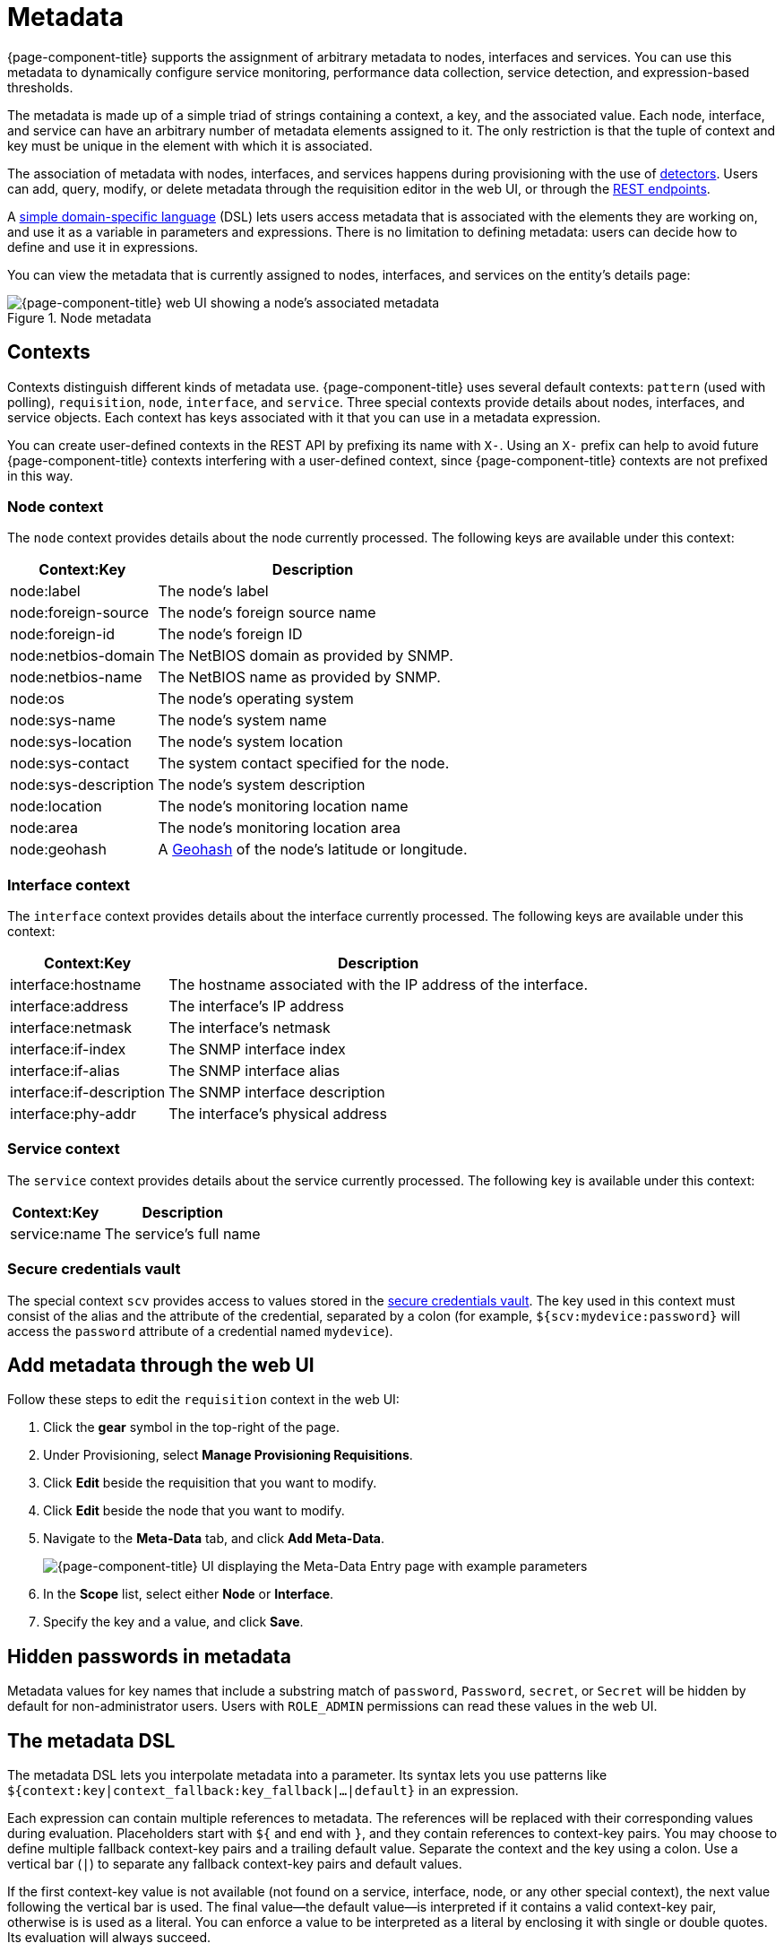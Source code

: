 
[[metadata-overview]]
= Metadata
:description: Learn how to create and associate metadata with nodes, interfaces, and services in {page-component-title}.

{page-component-title} supports the assignment of arbitrary metadata to nodes, interfaces and services.
You can use this metadata to dynamically configure service monitoring, performance data collection, service detection, and expression-based thresholds.

The metadata is made up of a simple triad of strings containing a context, a key, and the associated value.
Each node, interface, and service can have an arbitrary number of metadata elements assigned to it.
The only restriction is that the tuple of context and key must be unique in the element with which it is associated.

The association of metadata with nodes, interfaces, and services happens during provisioning with the use of <<reference:provisioning/detectors.adoc#ref-provisioning-meta-data, detectors>>.
Users can add, query, modify, or delete metadata through the requisition editor in the web UI, or through the xref:development:rest/meta-data.adoc[REST endpoints].

A <<ga-meta-data-dsl, simple domain-specific language>> (DSL) lets users access metadata that is associated with the elements they are working on, and use it as a variable in parameters and expressions.
There is no limitation to defining metadata: users can decide how to define and use it in expressions.

You can view the metadata that is currently assigned to nodes, interfaces, and services on the entity's details page:

.Node metadata
image::metadata/metadata-view.png["{page-component-title} web UI showing a node's associated metadata"]

[[metadata-contexts]]
== Contexts

Contexts distinguish different kinds of metadata use.
{page-component-title} uses several default contexts: `pattern` (used with polling), `requisition`, `node`, `interface`, and `service`.
Three special contexts provide details about nodes, interfaces, and service objects.
Each context has keys associated with it that you can use in a metadata expression.

You can create user-defined contexts in the REST API by prefixing its name with `X-`.
Using an `X-` prefix can help to avoid future {page-component-title} contexts interfering with a user-defined context, since {page-component-title} contexts are not prefixed in this way.

=== Node context

The `node` context provides details about the node currently processed.
The following keys are available under this context:

[options="autowidth"]
|===
| Context:Key            | Description

| node:label
| The node's label

| node:foreign-source
| The node's foreign source name

| node:foreign-id
| The node's foreign ID

| node:netbios-domain
| The NetBIOS domain as provided by SNMP.

| node:netbios-name
| The NetBIOS name as provided by SNMP.

| node:os
| The node's operating system

| node:sys-name
| The node's system name

| node:sys-location
| The node's system location

| node:sys-contact
| The system contact specified for the node.

| node:sys-description
| The node's system description

| node:location
| The node's monitoring location name

| node:area
| The node's monitoring location area

| node:geohash
| A https://en.wikipedia.org/wiki/Geohash[Geohash] of the node's latitude or longitude.
|===

=== Interface context

The `interface` context provides details about the interface currently processed.
The following keys are available under this context:

[options="autowidth"]
|===
| Context:Key                | Description

| interface:hostname
| The hostname associated with the IP address of the interface.

| interface:address
| The interface's IP address

| interface:netmask
| The interface's netmask

| interface:if-index
| The SNMP interface index

| interface:if-alias
| The SNMP interface alias

| interface:if-description
| The SNMP interface description

| interface:phy-addr
| The interface's physical address
|===

=== Service context

The `service` context provides details about the service currently processed.
The following key is available under this context:

[options="autowidth"]
|===
| Context:Key        | Description

| service:name
| The service's full name
|===

[[ga-metadata-scv]]
=== Secure credentials vault

The special context `scv` provides access to values stored in the xref:deep-dive/admin/configuration/scv-configuration.adoc[secure credentials vault].
The key used in this context must consist of the alias and the attribute of the credential, separated by a colon (for example, `${scv:mydevice:password}` will access the `password` attribute of a credential named `mydevice`).

[[ga-metadata-webui]]
== Add metadata through the web UI

Follow these steps to edit the `requisition` context in the web UI:

. Click the *gear* symbol in the top-right of the page.
. Under Provisioning, select *Manage Provisioning Requisitions*.
. Click *Edit* beside the requisition that you want to modify.
. Click *Edit* beside the node that you want to modify.
. Navigate to the *Meta-Data* tab, and click *Add Meta-Data*.
+
image::metadata/metadata_add.png["{page-component-title} UI displaying the Meta-Data Entry page with example parameters"]

. In the *Scope* list, select either *Node* or *Interface*.
. Specify the key and a value, and click *Save*.

[[ga-metadata-passwords]]
== Hidden passwords in metadata

Metadata values for key names that include a substring match of `password`, `Password`, `secret`, or `Secret` will be hidden by default for non-administrator users.
Users with `ROLE_ADMIN` permissions can read these values in the web UI.

[[ga-meta-data-dsl]]
== The metadata DSL

The metadata DSL lets you interpolate metadata into a parameter.
Its syntax lets you use patterns like `${context:key|context_fallback:key_fallback|...|default}` in an expression.

Each expression can contain multiple references to metadata.
The references will be replaced with their corresponding values during evaluation.
Placeholders start with `${` and end with `}`, and they contain references to context-key pairs.
You may choose to define multiple fallback context-key pairs and a trailing default value.
Separate the context and the key using a colon.
Use a vertical bar (`|`) to separate any fallback context-key pairs and default values.

If the first context-key value is not available (not found on a service, interface, node, or any other special context), the next value following the vertical bar is used.
The final value--the default value--is interpreted if it contains a valid context-key pair, otherwise is is used as a literal.
You can enforce a value to be interpreted as a literal by enclosing it with single or double quotes.
Its evaluation will always succeed.

The interpolation process supports recursive evaluation.
This lets you specify a pattern inside another pattern, or provide whole expressions stored as metadata.

The DSL uses scopes to determine the resolution order of a context-key pair.
First, the most recent scope is used; if it does not contain the context-key tuple, the next scope is queried.
For example, a query on a service entity would be resolved in this order: service metadata > interface metadata > node metadata.
On an interface, it resolves in metadata > interface metadata > node metadata order.
On the node level, only the node is queried.

The available scopes depend on the environment for which an expression is evaluated; they are documented as appropriate elsewhere in this guide.
Some environments also provide additional scopes that are not backed by the persisted metadata, but which provide additional metadata related to the current evaluation.

=== Examples

The following placeholder will resolve to the `username` as defined in the requisitioning UI, or an empty value if the `username` is not defined:

[source]
${requisition:username}

Placeholders can contain optional default values, separated from the main reference with a vertical bar (`|`).
The following placeholder will resolve to the `username` as defined in the requisitioning UI, or to `admin` if the `username` is not defined:

[source]
${requisition:username|admin}

You can use fallback context-key pairs in a placeholder to specify other references to fall back to if the primary context-key pair is not defined.
Separate each reference with a vertical bar (`|`).
The following placeholder will resolve to the `username` as defined in the requisitioning UI.
If the `username` is not defined, the fallback `account` reference is used.
If neither exist, the placeholder defaults to `admin`:

[source]
${requisition:url|http://example.org}
Since the last value contains a colon, the interpreter will treat this value as a context-key evaluate to an empty string in the case there is no data for the context-key `requisition:url`.

[source]
${requisition:url|"http://example.org"}
Double or single quotes ensure that the value is treated as the expression's default value.

[source]
${requisition:username|requisition:account|admin}

You can also embed placeholders within each other.
For example, the embedded placeholder below resolves to the `credentials` as defined in the requisitioning UI, with the node label as a fallback value.
Its result is used to resolve the outer pattern, and results in the device's final password:

[source]
${scv:${requisition:credentials|node:label}:password}

=== Test an expression

Test an expression using the following Karaf shell command:

[source, karaf]
admin@opennms> opennms:metadata-test -n 1 -i 192.168.0.100 -s ICMP '${fruits:apple|fruits:banana|vegetables:tomato|blue}'

This expression resolves to the following:

[source]
----
Meta-Data for node (id=1)
fruits:
  apple='green'
  banana='yellow'
vegetables:
  tomato='red'
---
Meta-Data for interface (ipAddress=192.168.0.100):
fruits:
  apple='brown'
---
Meta-Data for service (name=ICMP):
fruits:
  apple='red'
---
Input: '${fruits:apple|fruits:banana|vegetables:tomato|blue}'
Output: 'red'
Details:
  Part: '${fruits:apple|fruits:banana|vegetables:tomato|blue}' => match='fruits:apple', value='red', scope='SERVICE'
admin@opennms>
----

=== Uses

The following {page-component-title} components allow the use of the Metadata DSL:

* <<reference:provisioning/detectors.adoc#ref-provisioning-meta-data, Provisioning detectors>>.
* <<deep-dive/service-assurance/configuration.adoc#ga-pollerd-configuration-meta-data, Service assurance>>.
* <<deep-dive/performance-data-collection/collectd/collection-packages.adoc#ga-collectd-packages-services-meta-data, Performance management>>.
* <<reference:configuration/ttl-rpc.adoc#metadata-ttls, Using metadata for TTLs>>.
* <<deep-dive/thresholds/thresholding.adoc#ga-threshold-metadata, Expression-Based Thresholds>>.
* <<deep-dive/notifications/introduction.adoc#ga-notifications, Notifications>>.
* <<deep-dive/alarms/alarm-handling.adoc#ga-advanced-alarm-handling, Alarmd Drools rules>>.

Furthermore, some {page-component-title} configuration files allow the use of Metadata DSL to access the global scope `scv` in order to reference credentials in the Secure Credentials Vault:

* xref:operation:deep-dive/elasticsearch/introduction.adoc[Elasticsearch integration]: elastic-configuration.xml
* xref:reference:performance-data-collection/collectors/http.adoc[HTTP/HTTPS collector]: http-datacollection-config.xml
* xref:operation:deep-dive/alarms/ifttt-integration.adoc[IFTTT integration]: ifttt-config.xml
* xref:reference:service-assurance/monitors/JCifsMonitor.adoc[JCIFS monitor]: jcifs.properties
* xref:reference:service-assurance/monitors/JmxMonitor.adoc[JMX monitor], xref:reference:performance-data-collection/collectors/jmx.adoc[JMX collector]: jmx-config.xml, jmx-datacollection-config.xml, jmx-datacollection-config/*.xml
* xref:operation:deep-dive/notifications/introduction.adoc[Notification configuration]: javamail-configuration.xml, javamail-configuration.properties, microblog-configuration.xml, xmpp-configuration.xml
* xref:reference:performance-data-collection/collectors/nsclient.adoc[NSClient collector]: nsclient-config.xml
* xref:operation:deep-dive/database-reports/template-introduction.adoc[Remote Repository configuration]: remote-repository.xml
* xref:operation:deep-dive/provisioning/xml-samples.adoc[SNMP configuration], xref:operation:deep-dive/provisioning/snmp-profile.adoc[SNMP profiles]: snmp-config.xml
* xref:reference:ticketing/introduction.adoc[Ticketer configuration]: jira.properties, remedy.properties, tsrm.properties
* xref:reference:daemons/daemon-config-files/trapd.adoc[Trapd configuration]: trapd-configuration.xml
* xref:reference:service-assurance/monitors/VmwareMonitor.adoc[VMware monitor], xref:reference:performance-data-collection/collectors/vmware.adoc[VMware collector]: vmware-config.xml
* xref:reference:service-assurance/monitors/WmiMonitor.adoc[WMI monitor], xref:reference:performance-data-collection/collectors/wmi.adoc[WMI collector]: wmi-config.xml
* xref:reference:performance-data-collection/collectors/xml.adoc[XML collector]: xml-datacollection-config.xml, xml-datacollection-config/*.xml



